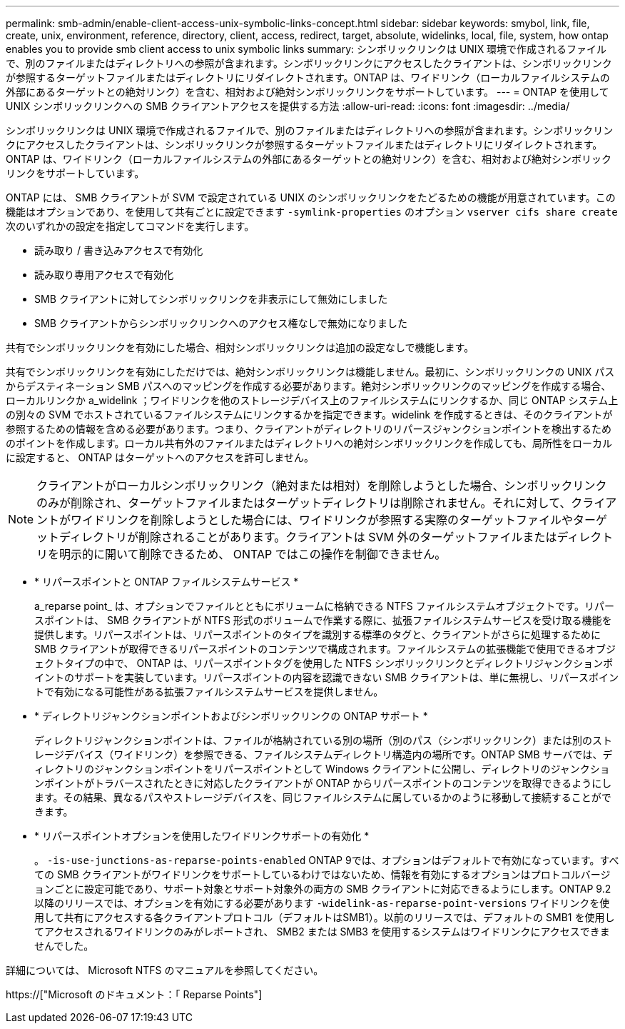---
permalink: smb-admin/enable-client-access-unix-symbolic-links-concept.html 
sidebar: sidebar 
keywords: smybol, link, file, create, unix, environment, reference, directory, client, access, redirect, target, absolute, widelinks, local, file, system, how ontap enables you to provide smb client access to unix symbolic links 
summary: シンボリックリンクは UNIX 環境で作成されるファイルで、別のファイルまたはディレクトリへの参照が含まれます。シンボリックリンクにアクセスしたクライアントは、シンボリックリンクが参照するターゲットファイルまたはディレクトリにリダイレクトされます。ONTAP は、ワイドリンク（ローカルファイルシステムの外部にあるターゲットとの絶対リンク）を含む、相対および絶対シンボリックリンクをサポートしています。 
---
= ONTAP を使用して UNIX シンボリックリンクへの SMB クライアントアクセスを提供する方法
:allow-uri-read: 
:icons: font
:imagesdir: ../media/


[role="lead"]
シンボリックリンクは UNIX 環境で作成されるファイルで、別のファイルまたはディレクトリへの参照が含まれます。シンボリックリンクにアクセスしたクライアントは、シンボリックリンクが参照するターゲットファイルまたはディレクトリにリダイレクトされます。ONTAP は、ワイドリンク（ローカルファイルシステムの外部にあるターゲットとの絶対リンク）を含む、相対および絶対シンボリックリンクをサポートしています。

ONTAP には、 SMB クライアントが SVM で設定されている UNIX のシンボリックリンクをたどるための機能が用意されています。この機能はオプションであり、を使用して共有ごとに設定できます `-symlink-properties` のオプション `vserver cifs share create` 次のいずれかの設定を指定してコマンドを実行します。

* 読み取り / 書き込みアクセスで有効化
* 読み取り専用アクセスで有効化
* SMB クライアントに対してシンボリックリンクを非表示にして無効にしました
* SMB クライアントからシンボリックリンクへのアクセス権なしで無効になりました


共有でシンボリックリンクを有効にした場合、相対シンボリックリンクは追加の設定なしで機能します。

共有でシンボリックリンクを有効にしただけでは、絶対シンボリックリンクは機能しません。最初に、シンボリックリンクの UNIX パスからデスティネーション SMB パスへのマッピングを作成する必要があります。絶対シンボリックリンクのマッピングを作成する場合、ローカルリンクか a_widelink ；ワイドリンクを他のストレージデバイス上のファイルシステムにリンクするか、同じ ONTAP システム上の別々の SVM でホストされているファイルシステムにリンクするかを指定できます。widelink を作成するときは、そのクライアントが参照するための情報を含める必要があります。つまり、クライアントがディレクトリのリパースジャンクションポイントを検出するためのポイントを作成します。ローカル共有外のファイルまたはディレクトリへの絶対シンボリックリンクを作成しても、局所性をローカルに設定すると、 ONTAP はターゲットへのアクセスを許可しません。

[NOTE]
====
クライアントがローカルシンボリックリンク（絶対または相対）を削除しようとした場合、シンボリックリンクのみが削除され、ターゲットファイルまたはターゲットディレクトリは削除されません。それに対して、クライアントがワイドリンクを削除しようとした場合には、ワイドリンクが参照する実際のターゲットファイルやターゲットディレクトリが削除されることがあります。クライアントは SVM 外のターゲットファイルまたはディレクトリを明示的に開いて削除できるため、 ONTAP ではこの操作を制御できません。

====
* * リパースポイントと ONTAP ファイルシステムサービス *
+
a_reparse point_ は、オプションでファイルとともにボリュームに格納できる NTFS ファイルシステムオブジェクトです。リパースポイントは、 SMB クライアントが NTFS 形式のボリュームで作業する際に、拡張ファイルシステムサービスを受け取る機能を提供します。リパースポイントは、リパースポイントのタイプを識別する標準のタグと、クライアントがさらに処理するために SMB クライアントが取得できるリパースポイントのコンテンツで構成されます。ファイルシステムの拡張機能で使用できるオブジェクトタイプの中で、 ONTAP は、リパースポイントタグを使用した NTFS シンボリックリンクとディレクトリジャンクションポイントのサポートを実装しています。リパースポイントの内容を認識できない SMB クライアントは、単に無視し、リパースポイントで有効になる可能性がある拡張ファイルシステムサービスを提供しません。

* * ディレクトリジャンクションポイントおよびシンボリックリンクの ONTAP サポート *
+
ディレクトリジャンクションポイントは、ファイルが格納されている別の場所（別のパス（シンボリックリンク）または別のストレージデバイス（ワイドリンク）を参照できる、ファイルシステムディレクトリ構造内の場所です。ONTAP SMB サーバでは、ディレクトリのジャンクションポイントをリパースポイントとして Windows クライアントに公開し、ディレクトリのジャンクションポイントがトラバースされたときに対応したクライアントが ONTAP からリパースポイントのコンテンツを取得できるようにします。その結果、異なるパスやストレージデバイスを、同じファイルシステムに属しているかのように移動して接続することができます。

* * リパースポイントオプションを使用したワイドリンクサポートの有効化 *
+
。 `-is-use-junctions-as-reparse-points-enabled` ONTAP 9では、オプションはデフォルトで有効になっています。すべての SMB クライアントがワイドリンクをサポートしているわけではないため、情報を有効にするオプションはプロトコルバージョンごとに設定可能であり、サポート対象とサポート対象外の両方の SMB クライアントに対応できるようにします。ONTAP 9.2以降のリリースでは、オプションを有効にする必要があります `-widelink-as-reparse-point-versions` ワイドリンクを使用して共有にアクセスする各クライアントプロトコル（デフォルトはSMB1）。以前のリリースでは、デフォルトの SMB1 を使用してアクセスされるワイドリンクのみがレポートされ、 SMB2 または SMB3 を使用するシステムはワイドリンクにアクセスできませんでした。



詳細については、 Microsoft NTFS のマニュアルを参照してください。

https://["Microsoft のドキュメント：「 Reparse Points"]
